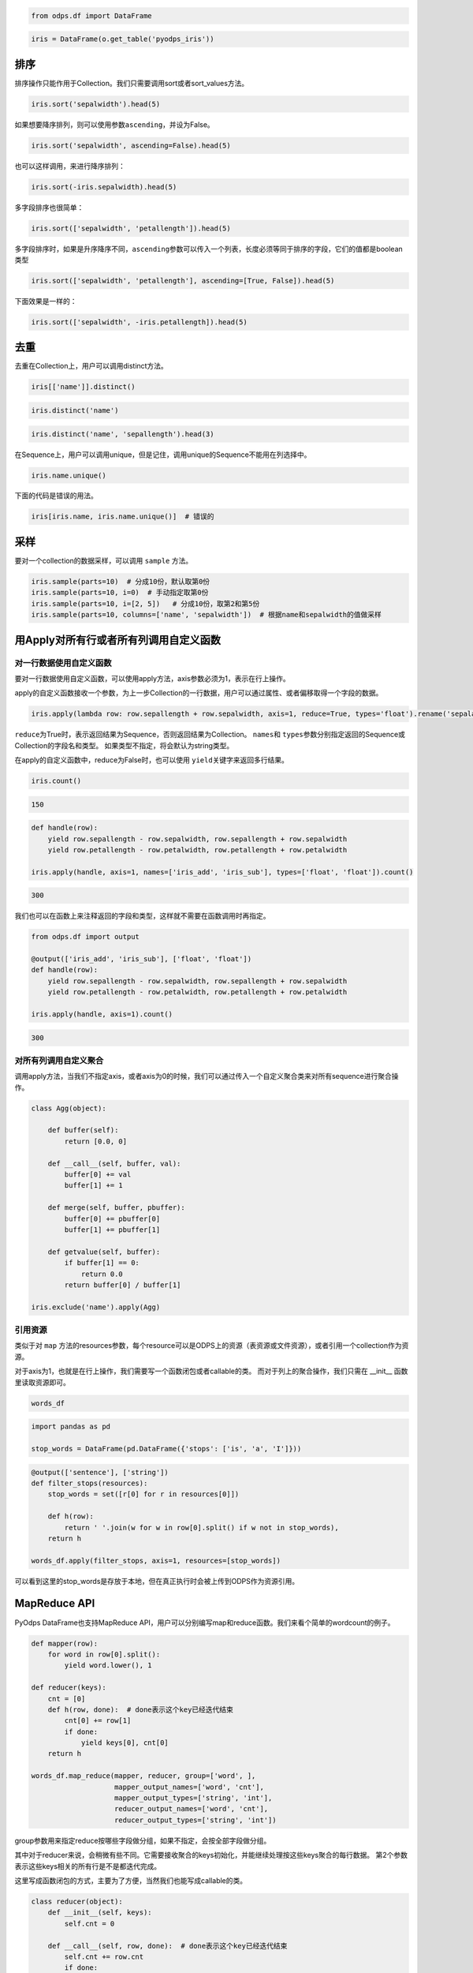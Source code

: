 .. _dfsortdistinct:

.. code:: python

    from odps.df import DataFrame

.. code:: python

    iris = DataFrame(o.get_table('pyodps_iris'))

排序
====

排序操作只能作用于Collection。我们只需要调用sort或者sort\_values方法。

.. code:: python

    iris.sort('sepalwidth').head(5)




.. raw:: html

    <div style='padding-bottom: 30px'>
    <table border="1" class="dataframe">
      <thead>
        <tr style="text-align: right;">
          <th></th>
          <th>sepallength</th>
          <th>sepalwidth</th>
          <th>petallength</th>
          <th>petalwidth</th>
          <th>name</th>
        </tr>
      </thead>
      <tbody>
        <tr>
          <th>0</th>
          <td>5.0</td>
          <td>2.0</td>
          <td>3.5</td>
          <td>1.0</td>
          <td>Iris-versicolor</td>
        </tr>
        <tr>
          <th>1</th>
          <td>6.2</td>
          <td>2.2</td>
          <td>4.5</td>
          <td>1.5</td>
          <td>Iris-versicolor</td>
        </tr>
        <tr>
          <th>2</th>
          <td>6.0</td>
          <td>2.2</td>
          <td>5.0</td>
          <td>1.5</td>
          <td>Iris-virginica</td>
        </tr>
        <tr>
          <th>3</th>
          <td>6.0</td>
          <td>2.2</td>
          <td>4.0</td>
          <td>1.0</td>
          <td>Iris-versicolor</td>
        </tr>
        <tr>
          <th>4</th>
          <td>5.5</td>
          <td>2.3</td>
          <td>4.0</td>
          <td>1.3</td>
          <td>Iris-versicolor</td>
        </tr>
      </tbody>
    </table>
    </div>



如果想要降序排列，则可以使用参数\ ``ascending``\ ，并设为False。

.. code:: python

    iris.sort('sepalwidth', ascending=False).head(5)




.. raw:: html

    <div style='padding-bottom: 30px'>
    <table border="1" class="dataframe">
      <thead>
        <tr style="text-align: right;">
          <th></th>
          <th>sepallength</th>
          <th>sepalwidth</th>
          <th>petallength</th>
          <th>petalwidth</th>
          <th>name</th>
        </tr>
      </thead>
      <tbody>
        <tr>
          <th>0</th>
          <td>5.7</td>
          <td>4.4</td>
          <td>1.5</td>
          <td>0.4</td>
          <td>Iris-setosa</td>
        </tr>
        <tr>
          <th>1</th>
          <td>5.5</td>
          <td>4.2</td>
          <td>1.4</td>
          <td>0.2</td>
          <td>Iris-setosa</td>
        </tr>
        <tr>
          <th>2</th>
          <td>5.2</td>
          <td>4.1</td>
          <td>1.5</td>
          <td>0.1</td>
          <td>Iris-setosa</td>
        </tr>
        <tr>
          <th>3</th>
          <td>5.8</td>
          <td>4.0</td>
          <td>1.2</td>
          <td>0.2</td>
          <td>Iris-setosa</td>
        </tr>
        <tr>
          <th>4</th>
          <td>5.4</td>
          <td>3.9</td>
          <td>1.3</td>
          <td>0.4</td>
          <td>Iris-setosa</td>
        </tr>
      </tbody>
    </table>
    </div>



也可以这样调用，来进行降序排列：

.. code:: python

    iris.sort(-iris.sepalwidth).head(5)




.. raw:: html

    <div style='padding-bottom: 30px'>
    <table border="1" class="dataframe">
      <thead>
        <tr style="text-align: right;">
          <th></th>
          <th>sepallength</th>
          <th>sepalwidth</th>
          <th>petallength</th>
          <th>petalwidth</th>
          <th>name</th>
        </tr>
      </thead>
      <tbody>
        <tr>
          <th>0</th>
          <td>5.7</td>
          <td>4.4</td>
          <td>1.5</td>
          <td>0.4</td>
          <td>Iris-setosa</td>
        </tr>
        <tr>
          <th>1</th>
          <td>5.5</td>
          <td>4.2</td>
          <td>1.4</td>
          <td>0.2</td>
          <td>Iris-setosa</td>
        </tr>
        <tr>
          <th>2</th>
          <td>5.2</td>
          <td>4.1</td>
          <td>1.5</td>
          <td>0.1</td>
          <td>Iris-setosa</td>
        </tr>
        <tr>
          <th>3</th>
          <td>5.8</td>
          <td>4.0</td>
          <td>1.2</td>
          <td>0.2</td>
          <td>Iris-setosa</td>
        </tr>
        <tr>
          <th>4</th>
          <td>5.4</td>
          <td>3.9</td>
          <td>1.3</td>
          <td>0.4</td>
          <td>Iris-setosa</td>
        </tr>
      </tbody>
    </table>
    </div>



多字段排序也很简单：

.. code:: python

    iris.sort(['sepalwidth', 'petallength']).head(5)




.. raw:: html

    <div style='padding-bottom: 30px'>
    <table border="1" class="dataframe">
      <thead>
        <tr style="text-align: right;">
          <th></th>
          <th>sepallength</th>
          <th>sepalwidth</th>
          <th>petallength</th>
          <th>petalwidth</th>
          <th>name</th>
        </tr>
      </thead>
      <tbody>
        <tr>
          <th>0</th>
          <td>5.0</td>
          <td>2.0</td>
          <td>3.5</td>
          <td>1.0</td>
          <td>Iris-versicolor</td>
        </tr>
        <tr>
          <th>1</th>
          <td>6.0</td>
          <td>2.2</td>
          <td>4.0</td>
          <td>1.0</td>
          <td>Iris-versicolor</td>
        </tr>
        <tr>
          <th>2</th>
          <td>6.2</td>
          <td>2.2</td>
          <td>4.5</td>
          <td>1.5</td>
          <td>Iris-versicolor</td>
        </tr>
        <tr>
          <th>3</th>
          <td>6.0</td>
          <td>2.2</td>
          <td>5.0</td>
          <td>1.5</td>
          <td>Iris-virginica</td>
        </tr>
        <tr>
          <th>4</th>
          <td>4.5</td>
          <td>2.3</td>
          <td>1.3</td>
          <td>0.3</td>
          <td>Iris-setosa</td>
        </tr>
      </tbody>
    </table>
    </div>



多字段排序时，如果是升序降序不同，\ ``ascending``\ 参数可以传入一个列表，长度必须等同于排序的字段，它们的值都是boolean类型

.. code:: python

    iris.sort(['sepalwidth', 'petallength'], ascending=[True, False]).head(5)




.. raw:: html

    <div style='padding-bottom: 30px'>
    <table border="1" class="dataframe">
      <thead>
        <tr style="text-align: right;">
          <th></th>
          <th>sepallength</th>
          <th>sepalwidth</th>
          <th>petallength</th>
          <th>petalwidth</th>
          <th>name</th>
        </tr>
      </thead>
      <tbody>
        <tr>
          <th>0</th>
          <td>5.0</td>
          <td>2.0</td>
          <td>3.5</td>
          <td>1.0</td>
          <td>Iris-versicolor</td>
        </tr>
        <tr>
          <th>1</th>
          <td>6.0</td>
          <td>2.2</td>
          <td>5.0</td>
          <td>1.5</td>
          <td>Iris-virginica</td>
        </tr>
        <tr>
          <th>2</th>
          <td>6.2</td>
          <td>2.2</td>
          <td>4.5</td>
          <td>1.5</td>
          <td>Iris-versicolor</td>
        </tr>
        <tr>
          <th>3</th>
          <td>6.0</td>
          <td>2.2</td>
          <td>4.0</td>
          <td>1.0</td>
          <td>Iris-versicolor</td>
        </tr>
        <tr>
          <th>4</th>
          <td>6.3</td>
          <td>2.3</td>
          <td>4.4</td>
          <td>1.3</td>
          <td>Iris-versicolor</td>
        </tr>
      </tbody>
    </table>
    </div>



下面效果是一样的：

.. code:: python

    iris.sort(['sepalwidth', -iris.petallength]).head(5)




.. raw:: html

    <div style='padding-bottom: 30px'>
    <table border="1" class="dataframe">
      <thead>
        <tr style="text-align: right;">
          <th></th>
          <th>sepallength</th>
          <th>sepalwidth</th>
          <th>petallength</th>
          <th>petalwidth</th>
          <th>name</th>
        </tr>
      </thead>
      <tbody>
        <tr>
          <th>0</th>
          <td>5.0</td>
          <td>2.0</td>
          <td>3.5</td>
          <td>1.0</td>
          <td>Iris-versicolor</td>
        </tr>
        <tr>
          <th>1</th>
          <td>6.0</td>
          <td>2.2</td>
          <td>5.0</td>
          <td>1.5</td>
          <td>Iris-virginica</td>
        </tr>
        <tr>
          <th>2</th>
          <td>6.2</td>
          <td>2.2</td>
          <td>4.5</td>
          <td>1.5</td>
          <td>Iris-versicolor</td>
        </tr>
        <tr>
          <th>3</th>
          <td>6.0</td>
          <td>2.2</td>
          <td>4.0</td>
          <td>1.0</td>
          <td>Iris-versicolor</td>
        </tr>
        <tr>
          <th>4</th>
          <td>6.3</td>
          <td>2.3</td>
          <td>4.4</td>
          <td>1.3</td>
          <td>Iris-versicolor</td>
        </tr>
      </tbody>
    </table>
    </div>



去重
====

去重在Collection上，用户可以调用distinct方法。

.. code:: python

    iris[['name']].distinct()




.. raw:: html

    <div style='padding-bottom: 30px'>
    <table border="1" class="dataframe">
      <thead>
        <tr style="text-align: right;">
          <th></th>
          <th>name</th>
        </tr>
      </thead>
      <tbody>
        <tr>
          <th>0</th>
          <td>Iris-setosa</td>
        </tr>
        <tr>
          <th>1</th>
          <td>Iris-versicolor</td>
        </tr>
        <tr>
          <th>2</th>
          <td>Iris-virginica</td>
        </tr>
      </tbody>
    </table>
    </div>



.. code:: python

    iris.distinct('name')




.. raw:: html

    <div style='padding-bottom: 30px'>
    <table border="1" class="dataframe">
      <thead>
        <tr style="text-align: right;">
          <th></th>
          <th>name</th>
        </tr>
      </thead>
      <tbody>
        <tr>
          <th>0</th>
          <td>Iris-setosa</td>
        </tr>
        <tr>
          <th>1</th>
          <td>Iris-versicolor</td>
        </tr>
        <tr>
          <th>2</th>
          <td>Iris-virginica</td>
        </tr>
      </tbody>
    </table>
    </div>



.. code:: python

    iris.distinct('name', 'sepallength').head(3)




.. raw:: html

    <div style='padding-bottom: 30px'>
    <table border="1" class="dataframe">
      <thead>
        <tr style="text-align: right;">
          <th></th>
          <th>name</th>
          <th>sepallength</th>
        </tr>
      </thead>
      <tbody>
        <tr>
          <th>0</th>
          <td>Iris-setosa</td>
          <td>4.3</td>
        </tr>
        <tr>
          <th>1</th>
          <td>Iris-setosa</td>
          <td>4.4</td>
        </tr>
        <tr>
          <th>2</th>
          <td>Iris-setosa</td>
          <td>4.5</td>
        </tr>
      </tbody>
    </table>
    </div>


在Sequence上，用户可以调用unique，但是记住，调用unique的Sequence不能用在列选择中。


.. code:: python

    iris.name.unique()



.. raw:: html

    <div style='padding-bottom: 30px'>
    <table border="1" class="dataframe">
      <thead>
        <tr style="text-align: right;">
          <th></th>
          <th>name</th>
        </tr>
      </thead>
      <tbody>
        <tr>
          <th>0</th>
          <td>Iris-setosa</td>
        </tr>
        <tr>
          <th>1</th>
          <td>Iris-versicolor</td>
        </tr>
        <tr>
          <th>2</th>
          <td>Iris-virginica</td>
        </tr>
      </tbody>
    </table>
    </div>


下面的代码是错误的用法。


.. code:: python

    iris[iris.name, iris.name.unique()]  # 错误的


采样
=======


要对一个collection的数据采样，可以调用 ``sample`` 方法。

.. code:: python

    iris.sample(parts=10)  # 分成10份，默认取第0份
    iris.sample(parts=10, i=0)  # 手动指定取第0份
    iris.sample(parts=10, i=[2, 5])   # 分成10份，取第2和第5份
    iris.sample(parts=10, columns=['name', 'sepalwidth'])  # 根据name和sepalwidth的值做采样


用Apply对所有行或者所有列调用自定义函数
=============================================


对一行数据使用自定义函数
~~~~~~~~~~~~~~~~~~~~~~~~~~~~


要对一行数据使用自定义函数，可以使用apply方法，axis参数必须为1，表示在行上操作。


apply的自定义函数接收一个参数，为上一步Collection的一行数据，用户可以通过属性、或者偏移取得一个字段的数据。


.. code:: python

    iris.apply(lambda row: row.sepallength + row.sepalwidth, axis=1, reduce=True, types='float').rename('sepaladd').head(3)




.. raw:: html

    <div style='padding-bottom: 30px'>
    <table border="1" class="dataframe">
      <thead>
        <tr style="text-align: right;">
          <th></th>
          <th>sepaladd</th>
        </tr>
      </thead>
      <tbody>
        <tr>
          <th>0</th>
          <td>8.6</td>
        </tr>
        <tr>
          <th>1</th>
          <td>7.9</td>
        </tr>
        <tr>
          <th>2</th>
          <td>7.9</td>
        </tr>
      </tbody>
    </table>
    </div>



``reduce``\ 为True时，表示返回结果为Sequence，否则返回结果为Collection。
``names``\ 和 ``types``\ 参数分别指定返回的Sequence或Collection的字段名和类型。
如果类型不指定，将会默认为string类型。

在apply的自定义函数中，reduce为False时，也可以使用 ``yield``\ 关键字来返回多行结果。


.. code:: python

    iris.count()




.. code:: python

    150



.. code:: python

    def handle(row):
        yield row.sepallength - row.sepalwidth, row.sepallength + row.sepalwidth
        yield row.petallength - row.petalwidth, row.petallength + row.petalwidth

    iris.apply(handle, axis=1, names=['iris_add', 'iris_sub'], types=['float', 'float']).count()




.. code:: python

    300


我们也可以在函数上来注释返回的字段和类型，这样就不需要在函数调用时再指定。


.. code:: python

    from odps.df import output

    @output(['iris_add', 'iris_sub'], ['float', 'float'])
    def handle(row):
        yield row.sepallength - row.sepalwidth, row.sepallength + row.sepalwidth
        yield row.petallength - row.petalwidth, row.petallength + row.petalwidth

    iris.apply(handle, axis=1).count()


.. code:: python

    300


对所有列调用自定义聚合
~~~~~~~~~~~~~~~~~~~~~~~

调用apply方法，当我们不指定axis，或者axis为0的时候，我们可以通过传入一个自定义聚合类来对所有sequence进行聚合操作。

.. code:: python

    class Agg(object):

        def buffer(self):
            return [0.0, 0]

        def __call__(self, buffer, val):
            buffer[0] += val
            buffer[1] += 1

        def merge(self, buffer, pbuffer):
            buffer[0] += pbuffer[0]
            buffer[1] += pbuffer[1]

        def getvalue(self, buffer):
            if buffer[1] == 0:
                return 0.0
            return buffer[0] / buffer[1]

    iris.exclude('name').apply(Agg)


.. raw:: html

    <div style='padding-bottom: 30px'>
    <table border="1" class="dataframe">
      <thead>
        <tr style="text-align: right;">
          <th></th>
          <th>sepallength_aggregation</th>
          <th>sepalwidth_aggregation</th>
          <th>petallength_aggregation</th>
          <th>petalwidth_aggregation</th>
        </tr>
      </thead>
      <tbody>
        <tr>
          <th>0</th>
          <td>5.843333</td>
          <td>3.054</td>
          <td>3.758667</td>
          <td>1.198667</td>
        </tr>
      </tbody>
    </table>
    </div>


引用资源
~~~~~~~~~~~~~


类似于对 ``map`` 方法的resources参数，每个resource可以是ODPS上的资源（表资源或文件资源），或者引用一个collection作为资源。

对于axis为1，也就是在行上操作，我们需要写一个函数闭包或者callable的类。
而对于列上的聚合操作，我们只需在 \_\_init\_\_ 函数里读取资源即可。


.. code:: python

    words_df




.. raw:: html

    <div style='padding-bottom: 30px'>
    <table border="1" class="dataframe">
      <thead>
        <tr style="text-align: right;">
          <th></th>
          <th>sentence</th>
        </tr>
      </thead>
      <tbody>
        <tr>
          <th>0</th>
          <td>Hello World</td>
        </tr>
        <tr>
          <th>1</th>
          <td>Hello Python</td>
        </tr>
        <tr>
          <th>2</th>
          <td>Life is short I use Python</td>
        </tr>
      </tbody>
    </table>
    </div>


.. code:: python

    import pandas as pd

    stop_words = DataFrame(pd.DataFrame({'stops': ['is', 'a', 'I']}))


.. code:: python

    @output(['sentence'], ['string'])
    def filter_stops(resources):
        stop_words = set([r[0] for r in resources[0]])

        def h(row):
            return ' '.join(w for w in row[0].split() if w not in stop_words),
        return h

    words_df.apply(filter_stops, axis=1, resources=[stop_words])


.. raw:: html

    <div style='padding-bottom: 30px'>
    <table border="1" class="dataframe">
      <thead>
        <tr style="text-align: right;">
          <th></th>
          <th>sentence</th>
        </tr>
      </thead>
      <tbody>
        <tr>
          <th>0</th>
          <td>Hello World</td>
        </tr>
        <tr>
          <th>1</th>
          <td>Hello Python</td>
        </tr>
        <tr>
          <th>2</th>
          <td>Life short use Python</td>
        </tr>
      </tbody>
    </table>
    </div>


可以看到这里的stop_words是存放于本地，但在真正执行时会被上传到ODPS作为资源引用。




MapReduce API
==============


PyOdps DataFrame也支持MapReduce API，用户可以分别编写map和reduce函数。我们来看个简单的wordcount的例子。


.. code:: python

    def mapper(row):
        for word in row[0].split():
            yield word.lower(), 1

    def reducer(keys):
        cnt = [0]
        def h(row, done):  # done表示这个key已经迭代结束
            cnt[0] += row[1]
            if done:
                yield keys[0], cnt[0]
        return h

    words_df.map_reduce(mapper, reducer, group=['word', ],
                        mapper_output_names=['word', 'cnt'],
                        mapper_output_types=['string', 'int'],
                        reducer_output_names=['word', 'cnt'],
                        reducer_output_types=['string', 'int'])




.. raw:: html

    <div style='padding-bottom: 30px'>
    <table border="1" class="dataframe">
      <thead>
        <tr style="text-align: right;">
          <th></th>
          <th>word</th>
          <th>cnt</th>
        </tr>
      </thead>
      <tbody>
        <tr>
          <th>0</th>
          <td>hello</td>
          <td>2</td>
        </tr>
        <tr>
          <th>1</th>
          <td>i</td>
          <td>1</td>
        </tr>
        <tr>
          <th>2</th>
          <td>is</td>
          <td>1</td>
        </tr>
        <tr>
          <th>3</th>
          <td>life</td>
          <td>1</td>
        </tr>
        <tr>
          <th>4</th>
          <td>python</td>
          <td>2</td>
        </tr>
        <tr>
          <th>5</th>
          <td>short</td>
          <td>1</td>
        </tr>
        <tr>
          <th>6</th>
          <td>use</td>
          <td>1</td>
        </tr>
        <tr>
          <th>7</th>
          <td>world</td>
          <td>1</td>
        </tr>
      </tbody>
    </table>
    </div>


group参数用来指定reduce按哪些字段做分组，如果不指定，会按全部字段做分组。

其中对于reducer来说，会稍微有些不同。它需要接收聚合的keys初始化，并能继续处理按这些keys聚合的每行数据。
第2个参数表示这些keys相关的所有行是不是都迭代完成。

这里写成函数闭包的方式，主要为了方便，当然我们也能写成callable的类。


.. code:: python

    class reducer(object):
        def __init__(self, keys):
            self.cnt = 0

        def __call__(self, row, done):  # done表示这个key已经迭代结束
            self.cnt += row.cnt
            if done:
                yield row.word, self.cnt


使用 ``output``\ 来注释会让代码更简单些。


.. code:: python

    from odps.df import output

    @output(['word', 'cnt'], ['string', 'int'])
    def mapper(row):
        for word in row[0].split():
            yield word.lower(), 1

    @output(['word', 'cnt'], ['string', 'int'])
    def reducer(keys):
        cnt = [0]
        def h(row, done):  # done表示这个key已经迭代结束
            cnt[0] += row.cnt
            if done:
                yield keys.word, cnt[0]
        return h

    words_df.map_reduce(mapper, reducer, group='word')




.. raw:: html

    <div style='padding-bottom: 30px'>
    <table border="1" class="dataframe">
      <thead>
        <tr style="text-align: right;">
          <th></th>
          <th>word</th>
          <th>cnt</th>
        </tr>
      </thead>
      <tbody>
        <tr>
          <th>0</th>
          <td>hello</td>
          <td>2</td>
        </tr>
        <tr>
          <th>1</th>
          <td>i</td>
          <td>1</td>
        </tr>
        <tr>
          <th>2</th>
          <td>is</td>
          <td>1</td>
        </tr>
        <tr>
          <th>3</th>
          <td>life</td>
          <td>1</td>
        </tr>
        <tr>
          <th>4</th>
          <td>python</td>
          <td>2</td>
        </tr>
        <tr>
          <th>5</th>
          <td>short</td>
          <td>1</td>
        </tr>
        <tr>
          <th>6</th>
          <td>use</td>
          <td>1</td>
        </tr>
        <tr>
          <th>7</th>
          <td>world</td>
          <td>1</td>
        </tr>
      </tbody>
    </table>
    </div>


有时候我们在迭代的时候需要按某些列排序，则可以使用 ``sort``\ 参数，来指定按哪些列排序。


引用资源
~~~~~~~~~~~~~

在MapReduce API里，我们能分别指定mapper和reducer所要引用的资源。

如下面的例子，我们对mapper里的单词做停词过滤，在reducer里对白名单的单词数量加5。

.. code:: python

    white_list_file = o.create_resource('pyodps_white_list_words', 'file', file_obj='Python\nWorld')

.. code:: python

    @output(['word', 'cnt'], ['string', 'int'])
    def mapper(resources):
        stop_words = set(r[0].strip() for r in resources[0])

        def h(row):
            for word in row[0].split():
                if word not in stop_words:
                    yield word, 1
        return h

    @output(['word', 'cnt'], ['string', 'int'])
    def reducer(resources):
        d = dict()
        d['white_list'] = set(word.strip() for word in resources[0])
        d['cnt'] = 0

        def inner(keys):
            d['cnt'] = 0
            def h(row, done):
                d['cnt'] += row.cnt
                if done:
                    if row.word in d['white_list']:
                        d['cnt'] += 5
                    yield keys.word, d['cnt']
            return h
        return inner

    words_df.map_reduce(mapper, reducer, group='word',
                        mapper_resources=[stop_words], reducer_resources=[white_list_file])

.. raw:: html

    <div style='padding-bottom: 30px'>
    <table border="1" class="dataframe">
      <thead>
        <tr style="text-align: right;">
          <th></th>
          <th>word</th>
          <th>cnt</th>
        </tr>
      </thead>
      <tbody>
        <tr>
          <th>0</th>
          <td>hello</td>
          <td>2</td>
        </tr>
        <tr>
          <th>1</th>
          <td>life</td>
          <td>1</td>
        </tr>
        <tr>
          <th>2</th>
          <td>python</td>
          <td>7</td>
        </tr>
        <tr>
          <th>3</th>
          <td>world</td>
          <td>6</td>
        </tr>
        <tr>
          <th>4</th>
          <td>short</td>
          <td>1</td>
        </tr>
        <tr>
          <th>5</th>
          <td>use</td>
          <td>1</td>
        </tr>
      </tbody>
    </table>
    </div>


布隆过滤器
==============


PyOdps DataFrame提供了 ``bloom_filter`` 接口来进行布隆过滤器的计算。

给定某个collection，和它的某个列计算的sequence1，我们能对另外一个sequence2进行布隆过滤，sequence1不在sequence2中的一定会过滤，
但可能不能完全过滤掉不存在于sequence2中的数据，这也是一种近似的方法。

这样的好处是能快速对collection进行快速过滤一些无用数据。

这在大规模join的时候，一边数据量远大过另一边数据，而大部分并不会join上的场景很有用。
比如，我们在join用户的浏览数据和交易数据时，用户的浏览大部分不会带来交易，我们可以利用交易数据先对浏览数据进行布隆过滤，
然后再join能很好提升性能。

.. code:: python

    df1 = DataFrame(pd.DataFrame({'a': ['name1', 'name2', 'name3', 'name1'], 'b': [1, 2, 3, 4]}))
    df1

.. code:: python

           a  b
    0  name1  1
    1  name2  2
    2  name3  3
    3  name1  4

.. code:: python

    df2 = DataFrame(pd.DataFrame({'a': ['name1']}))
    df2

.. code:: python

           a
    0  name1

.. code:: python

    df1.bloom_filter('a', df2.a) # 这里第0个参数可以是个计算表达式如: df1.a + '1'

.. code:: python

           a  b
    0  name1  1
    1  name1  4

这里由于数据量很小，df1中的a为name2和name3的行都被正确过滤掉了，当数据量很大的时候，可能会有一定的数据不能被过滤。

如之前提的join场景中，少量不能过滤并不能并不会影响正确性，但能较大提升join的性能。

我们可以传入 ``capacity`` 和 ``error_rate`` 来设置数据的量以及错误率，默认值是 ``3000`` 和 ``0.01``。
要注意，调大 ``capacity`` 或者减小 ``error_rate`` 会增加内存的使用，所以应当根据实际情况选择一个合理的值。